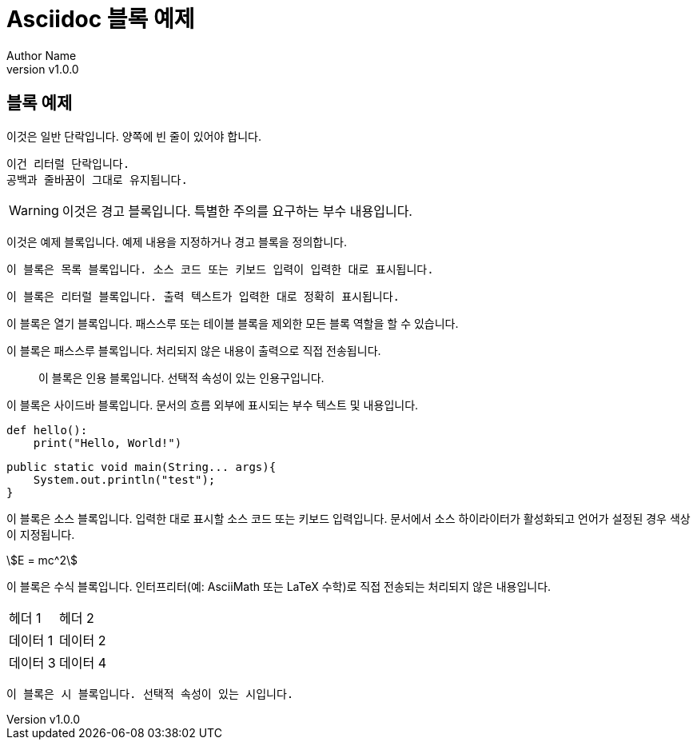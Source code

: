 = Asciidoc 블록 예제
Author Name
:revnumber: v1.0.0
:date: 2024-06-09
:source-highlighter: highlight.js
:stem:

== 블록 예제
[Normal]
이것은 일반 단락입니다. 양쪽에 빈 줄이 있어야 합니다.

  이건 리터럴 단락입니다. 
  공백과 줄바꿈이 그대로 유지됩니다.

[WARNING]
====
이것은 경고 블록입니다. 특별한 주의를 요구하는 부수 내용입니다.
====

[example]
====
이것은 예제 블록입니다. 예제 내용을 지정하거나 경고 블록을 정의합니다.
====

[listing]
----
이 블록은 목록 블록입니다. 소스 코드 또는 키보드 입력이 입력한 대로 표시됩니다.
----

[literal]
....
이 블록은 리터럴 블록입니다. 출력 텍스트가 입력한 대로 정확히 표시됩니다.
....

--
이 블록은 열기 블록입니다. 패스스루 또는 테이블 블록을 제외한 모든 블록 역할을 할 수 있습니다.
--

[pass]
++++
<p>이 블록은 패스스루 블록입니다. 처리되지 않은 내용이 출력으로 직접 전송됩니다.</p>
++++

[quote]
____
이 블록은 인용 블록입니다. 선택적 속성이 있는 인용구입니다.
____

[sidebar]
****
이 블록은 사이드바 블록입니다. 문서의 흐름 외부에 표시되는 부수 텍스트 및 내용입니다.
****

[source,python]
----
def hello():
    print("Hello, World!")
----

[source,java]
----
public static void main(String... args){
    System.out.println("test");
}
----


이 블록은 소스 블록입니다. 입력한 대로 표시할 소스 코드 또는 키보드 입력입니다. 문서에서 소스 하이라이터가 활성화되고 언어가 설정된 경우 색상이 지정됩니다.

[stem]
++++++
E = mc^2
++++++
이 블록은 수식 블록입니다. 인터프리터(예: AsciiMath 또는 LaTeX 수학)로 직접 전송되는 처리되지 않은 내용입니다.

|===
|헤더 1 |헤더 2
|데이터 1 |데이터 2
|데이터 3 |데이터 4
|===

[verse]
____
이 블록은 시 블록입니다. 선택적 속성이 있는 시입니다.
____